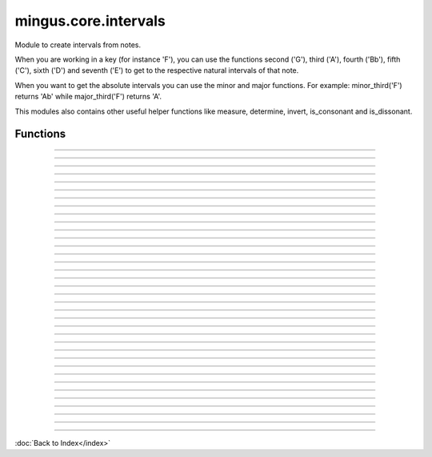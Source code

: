 =====================
mingus.core.intervals
=====================

Module to create intervals from notes.

When you are working in a key (for instance 'F'), you can use the functions
second ('G'), third ('A'), fourth ('Bb'), fifth ('C'), sixth ('D') and
seventh ('E') to get to the respective natural intervals of that note.

When you want to get the absolute intervals you can use the minor and major
functions. For example: minor_third('F') returns 'Ab' while major_third('F')
returns 'A'.

This modules also contains other useful helper functions like measure,
determine, invert, is_consonant and is_dissonant.


Functions
---------


----

.. function:: augment_or_diminish_until_the_interval_is_right(note1, note2, interval)

  A helper function for the minor and major functions.
  
  You should probably not use this directly.


----

.. function:: augmented_unison(note)


----

.. function:: determine(note1, note2, shorthand=False)

  Name the interval between note1 and note2.
  
  Examples:
  
  >>> determine('C', 'E')
  'major third'
  >>> determine('C', 'Eb')
  'minor third'
  >>> determine('C', 'E#')
  'augmented third'
  >>> determine('C', 'Ebb')
  'diminished third'
  
  This works for all intervals. Note that there are corner cases for major
  fifths and fourths:
  >>> determine('C', 'G')
  'perfect fifth'
  >>> determine('C', 'F')
  'perfect fourth'


----

.. function:: fifth(note, key)

  Take the diatonic fifth of note in key.
  
  Raise a KeyError exception if the note is not found in the given key.
  
  Examples:
  
  >>> fifth('E', 'C')
  'B'
  >>> fifth('E', 'F')
  'Bb'


----

.. function:: fourth(note, key)

  Take the diatonic fourth of note in key.
  
  Raise a KeyError exception if the note is not found in the given key.
  
  Examples:
  
  >>> fourth('E', 'C')
  'A'
  >>> fourth('E', 'B')
  'A#'


----

.. function:: from_shorthand(note, interval, up=True)

  Return the note on interval up or down.
  
  Examples:
  
  >>> from_shorthand('A', 'b3')
  'C'
  >>> from_shorthand('D', '2')
  'E'
  >>> from_shorthand('E', '2', False)
  'D'


----

.. function:: get_interval(note, interval, key=C)

  Return the note an interval (in half notes) away from the given note.
  
  This will produce mostly theoretical sound results, but you should use
  the minor and major functions to work around the corner cases.


----

.. function:: interval(key, start_note, interval)

  Return the note found at the interval starting from start_note in the
  given key.
  
  Raise a KeyError exception if start_note is not a valid note.
  
  Example:
  
  >>> interval('C', 'D', 1)
  'E'


----

.. function:: invert(interval)

  Invert an interval.
  
  Example:
  
  >>> invert(['C', 'E'])
  ['E', 'C']


----

.. function:: is_consonant(note1, note2, include_fourths=True)

  Return True if the interval is consonant.
  
  A consonance is a harmony, chord, or interval considered stable, as
  opposed to a dissonance.
  
  This function tests whether the given interval is consonant. This
  basically means that it checks whether the interval is (or sounds like)
  a unison, third, sixth, perfect fourth or perfect fifth.
  
  In classical music the fourth is considered dissonant when used
  contrapuntal, which is why you can choose to exclude it.


----

.. function:: is_dissonant(note1, note2, include_fourths=False)

  Return True if the insterval is dissonant.
  
  This function tests whether an interval is considered unstable,
  dissonant.
  
  In the default case perfect fourths are considered consonant, but this
  can be changed by setting exclude_fourths to True.


----

.. function:: is_imperfect_consonant(note1, note2)

  Return True id the interval is an imperfect consonant one.
  
  Imperfect consonances are either minor or major thirds or minor or major
  sixths.


----

.. function:: is_perfect_consonant(note1, note2, include_fourths=True)

  Return True if the interval is a perfect consonant one.
  
  Perfect consonances are either unisons, perfect fourths or fifths, or
  octaves (which is the same as a unison in this model).
  
  Perfect fourths are usually included as well, but are considered
  dissonant when used contrapuntal, which is why you can exclude them.


----

.. function:: major_fifth(note)


----

.. function:: major_fourth(note)


----

.. function:: major_second(note)


----

.. function:: major_seventh(note)


----

.. function:: major_sixth(note)


----

.. function:: major_third(note)


----

.. function:: major_unison(note)


----

.. function:: measure(note1, note2)

  Return an integer in the range of 0-11, determining the half note steps
  between note1 and note2.
  
  Examples:
  
  >>> measure('C', 'D')
  2
  >>> measure('D', 'C')
  10


----

.. function:: minor_fifth(note)


----

.. function:: minor_fourth(note)


----

.. function:: minor_second(note)


----

.. function:: minor_seventh(note)


----

.. function:: minor_sixth(note)


----

.. function:: minor_third(note)


----

.. function:: minor_unison(note)


----

.. function:: perfect_fifth(note)


----

.. function:: perfect_fourth(note)


----

.. function:: second(note, key)

  Take the diatonic second of note in key.
  
  Raise a KeyError exception if the note is not found in the given key.
  
  Examples:
  
  >>> second('E', 'C')
  'F'
  >>> second('E', 'D')
  'F#'


----

.. function:: seventh(note, key)

  Take the diatonic seventh of note in key.
  
  Raise a KeyError exception if the note is not found in the given key.
  
  Examples:
  
  >>> seventh('E', 'C')
  'D'
  >>> seventh('E', 'B')
  'D#'


----

.. function:: sixth(note, key)

  Take the diatonic sixth of note in key.
  
  Raise a KeyError exception if the note is not found in the given key.
  
  Examples:
  
  >>> sixth('E', 'C')
  'C'
  >>> sixth('E', 'B')
  'C#'


----

.. function:: third(note, key)

  Take the diatonic third of note in key.
  
  Raise a KeyError exception if the note is not found in the given key.
  
  Examples:
  
  >>> third('E', 'C')
  'G'
  >>> third('E', 'E')
  'G#'


----

.. function:: unison(note, key=None)

  Return the unison of note.
  
  Raise a KeyError exception if the note is not found in the given key.
  
  The key is not at all important, but is here for consistency reasons
  only.
  
  Example:
  
  >>> unison('C')
  'C'

----

:doc:`Back to Index</index>`
